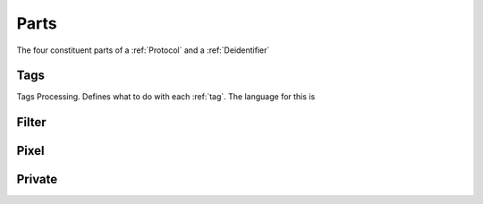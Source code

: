 .. _parts:

Parts
=====
The four constituent parts of a :ref:`Protocol` and a :ref:`Deidentifier`

.. _tags:

Tags
----
Tags Processing. Defines what to do with each :ref:`tag`. The language for this is


.. _filter:

Filter
------

.. _pixel:

Pixel
-----

.. _private:
Private
-------
